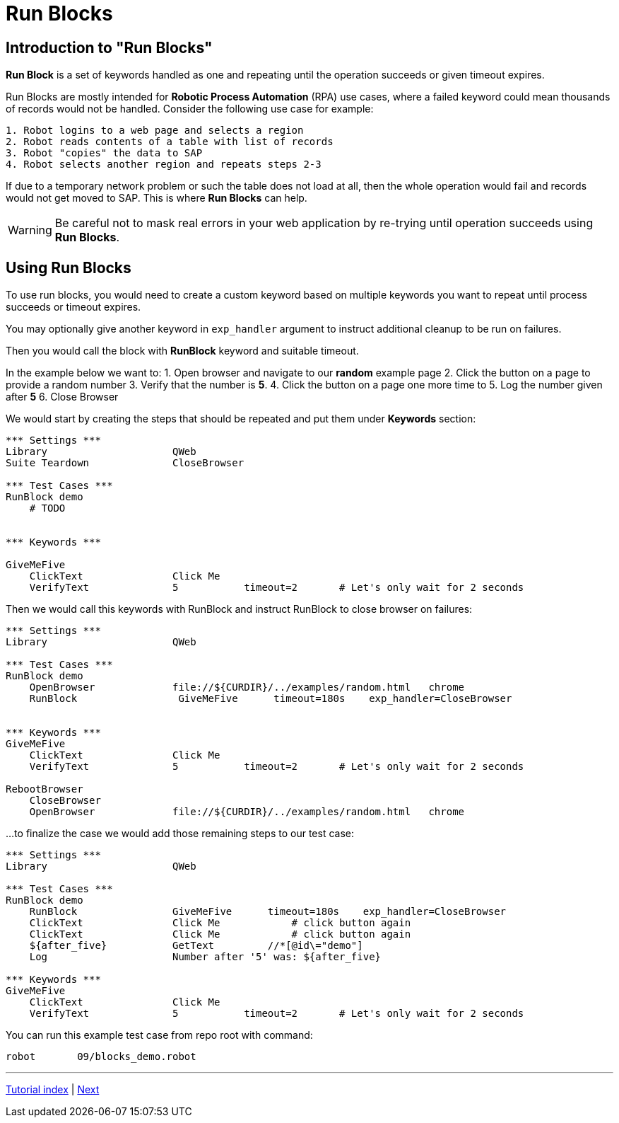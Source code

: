// We must enable experimental attribute.
:experimental:
:icons: font

// GitHub doesn't render asciidoc exactly as intended, so we adjust settings and utilize some html

ifdef::env-github[]

:tip-caption: :bulb:
:note-caption: :information_source:
:important-caption: :heavy_exclamation_mark:
:caution-caption: :fire:
:warning-caption: :warning:
endif::[]

= Run Blocks

== Introduction to "Run Blocks"

*Run Block* is a set of keywords handled as one and repeating until the operation succeeds or given timeout expires.

Run Blocks are mostly intended for *Robotic Process Automation* (RPA) use cases, where a failed keyword could mean thousands of records would not be handled. Consider the following use case for example:

```
1. Robot logins to a web page and selects a region
2. Robot reads contents of a table with list of records
3. Robot "copies" the data to SAP
4. Robot selects another region and repeats steps 2-3

```

If due to a temporary network problem or such the table does not load at all, then the whole operation would fail and records would not get moved to SAP. This is where *Run Blocks* can help.


WARNING: Be careful not to mask real errors in your web application by re-trying until operation succeeds using *Run Blocks*. 

== Using Run Blocks

To use run blocks, you would need to create a custom keyword based on multiple keywords you want to repeat until process succeeds or timeout expires. 

You may optionally give another keyword in `exp_handler` argument to instruct additional cleanup to be run on failures.

Then you would call the block with *RunBlock* keyword and suitable timeout.

In the example below we want to:
1. Open browser and navigate to our *random* example page
2. Click the button on a page to provide a random number
3. Verify that the number is *5*.
4. Click the button on a page one more time to 
5. Log the number given after *5*
6. Close Browser

We would start by creating the steps that should be repeated and put them under *Keywords* section:

[source, robot framework]
----
*** Settings ***
Library                     QWeb
Suite Teardown              CloseBrowser

*** Test Cases ***
RunBlock demo
    # TODO


*** Keywords ***

GiveMeFive
    ClickText               Click Me
    VerifyText              5           timeout=2       # Let's only wait for 2 seconds
----

Then we would call this keywords with RunBlock and instruct RunBlock to close browser on failures:

[source, robot framework]
----
*** Settings ***
Library                     QWeb

*** Test Cases ***
RunBlock demo
    OpenBrowser             file://${CURDIR}/../examples/random.html   chrome
    RunBlock                 GiveMeFive      timeout=180s    exp_handler=CloseBrowser


*** Keywords ***
GiveMeFive
    ClickText               Click Me
    VerifyText              5           timeout=2       # Let's only wait for 2 seconds

RebootBrowser
    CloseBrowser
    OpenBrowser             file://${CURDIR}/../examples/random.html   chrome
----

...to finalize the case we would add those remaining steps to our test case:

[source, robot framework]
----
*** Settings ***
Library                     QWeb

*** Test Cases ***
RunBlock demo
    RunBlock                GiveMeFive      timeout=180s    exp_handler=CloseBrowser
    ClickText               Click Me            # click button again
    ClickText               Click Me            # click button again
    ${after_five}           GetText         //*[@id\="demo"]
    Log                     Number after '5' was: ${after_five}

*** Keywords ***
GiveMeFive
    ClickText               Click Me
    VerifyText              5           timeout=2       # Let's only wait for 2 seconds
----

You can run this example test case from repo root with command:

```shell
robot       09/blocks_demo.robot
```


'''
link:../README.md[Tutorial index]  |  link:../10/tables.adoc[Next]